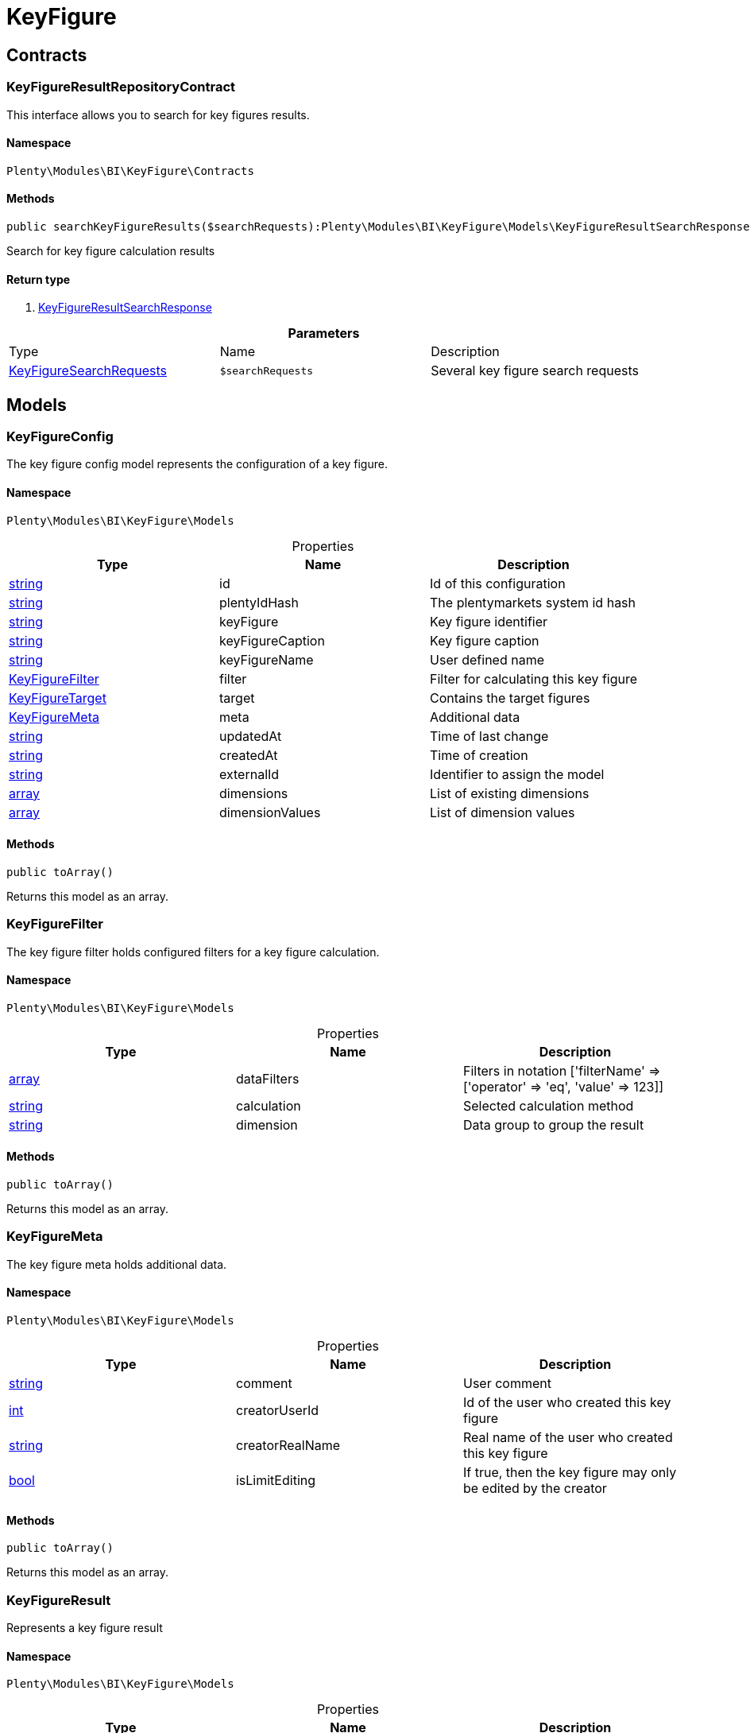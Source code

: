 :table-caption!:
:example-caption!:
:source-highlighter: prettify

[[bi_keyfigure]]
= KeyFigure

[[bi_keyfigure_contracts]]
==  Contracts
=== KeyFigureResultRepositoryContract

This interface allows you to search for key figures results.


==== Namespace

`Plenty\Modules\BI\KeyFigure\Contracts`






==== Methods

[source%nowrap, php]
----

public searchKeyFigureResults($searchRequests):Plenty\Modules\BI\KeyFigure\Models\KeyFigureResultSearchResponse // <1>

----


    
Search for key figure calculation results


==== Return type
    
<1> link:bi#bi_models_keyfigureresultsearchresponse[KeyFigureResultSearchResponse^]

    

.*Parameters*
|===
|Type |Name |Description
|link:bi#bi_models_keyfiguresearchrequests[KeyFigureSearchRequests^]

a|`$searchRequests`
|Several key figure search requests
|===


[[bi_keyfigure_models]]
==  Models
=== KeyFigureConfig

The key figure config model represents the configuration of a key figure.


==== Namespace

`Plenty\Modules\BI\KeyFigure\Models`





.Properties
|===
|Type |Name |Description

|link:http://php.net/string[string^]
    |id
    |Id of this configuration
|link:http://php.net/string[string^]
    |plentyIdHash
    |The plentymarkets system id hash
|link:http://php.net/string[string^]
    |keyFigure
    |Key figure identifier
|link:http://php.net/string[string^]
    |keyFigureCaption
    |Key figure caption
|link:http://php.net/string[string^]
    |keyFigureName
    |User defined name
|link:bi#bi_models_keyfigurefilter[KeyFigureFilter^]

    |filter
    |Filter for calculating this key figure
|link:bi#bi_models_keyfiguretarget[KeyFigureTarget^]

    |target
    |Contains the target figures
|link:bi#bi_models_keyfiguremeta[KeyFigureMeta^]

    |meta
    |Additional data
|link:http://php.net/string[string^]
    |updatedAt
    |Time of last change
|link:http://php.net/string[string^]
    |createdAt
    |Time of creation
|link:http://php.net/string[string^]
    |externalId
    |Identifier to assign the model
|link:http://php.net/array[array^]
    |dimensions
    |List of existing dimensions
|link:http://php.net/array[array^]
    |dimensionValues
    |List of dimension values
|===


==== Methods

[source%nowrap, php]
----

public toArray()

----


    
Returns this model as an array.




=== KeyFigureFilter

The key figure filter holds configured filters for a key figure calculation.


==== Namespace

`Plenty\Modules\BI\KeyFigure\Models`





.Properties
|===
|Type |Name |Description

|link:http://php.net/array[array^]
    |dataFilters
    |Filters in notation ['filterName' => ['operator' => 'eq', 'value' => 123]]
|link:http://php.net/string[string^]
    |calculation
    |Selected calculation method
|link:http://php.net/string[string^]
    |dimension
    |Data group to group the result
|===


==== Methods

[source%nowrap, php]
----

public toArray()

----


    
Returns this model as an array.




=== KeyFigureMeta

The key figure meta holds additional data.


==== Namespace

`Plenty\Modules\BI\KeyFigure\Models`





.Properties
|===
|Type |Name |Description

|link:http://php.net/string[string^]
    |comment
    |User comment
|link:http://php.net/int[int^]
    |creatorUserId
    |Id of the user who created this key figure
|link:http://php.net/string[string^]
    |creatorRealName
    |Real name of the user who created this key figure
|link:http://php.net/bool[bool^]
    |isLimitEditing
    |If true, then the key figure may only be edited by the creator
|===


==== Methods

[source%nowrap, php]
----

public toArray()

----


    
Returns this model as an array.




=== KeyFigureResult

Represents a key figure result


==== Namespace

`Plenty\Modules\BI\KeyFigure\Models`





.Properties
|===
|Type |Name |Description

|link:http://php.net/string[string^]
    |id
    |Primary key
|link:http://php.net/string[string^]
    |plentyIdHash
    |System ID hash
|link:http://php.net/string[string^]
    |configId
    |Id of the configuration of the key figure, followed by the calculation interval and  The usage should be the exception, so this field usually resembles the content of idInterval.
|link:http://php.net/string[string^]
    |scaleBasis
    |Time reference value of the key figure result.
|link:http://php.net/string[string^]
    |dimension
    |The name of the dimension.
|link:http://php.net/string[string^]
    |interval
    |Calculation interval.
|link:http://php.net/float[float^]
    |primaryResult
    |The actual calculation result of the primary result data field.
|link:http://php.net/string[string^]
    |furtherResult
    |If further results were calculated in addition to the primary result, these are included in this field as a JSON object. The fields are defined in the KeyFigure class.
|link:http://php.net/string[string^]
    |calculatedAt
    |Date of calculation.
|===


==== Methods

[source%nowrap, php]
----

public toArray()

----


    
Returns this model as an array.




=== KeyFigureResultResponse

The model represent a key figure result in condensed form to the presentation.


==== Namespace

`Plenty\Modules\BI\KeyFigure\Models`





.Properties
|===
|Type |Name |Description

|link:http://php.net/string[string^]
    |scaleBasis
    |Time reference value of the key figure result. The structure of scaleBasis depends on the time interval of the key figure. At the interval day is the structure: YYYYMMDD. For the interval month: YYYYMMM. In the case of year: YYYYY.
|link:http://php.net/string[string^]
    |dimension
    |The name of the dimension.
|link:http://php.net/float[float^]
    |primaryResult
    |The actual calculation result of the primary result data field.
|link:http://php.net/string[string^]
    |furtherResult
    |If further results were calculated in addition to the primary result, these are included in this field as a JSON object. The fields are defined in the KeyFigure class.
|link:http://php.net/string[string^]
    |resultUnit
    |Unit of the primary result.
|link:http://php.net/float[float^]
    |target
    |Key figure target figure.
|link:http://php.net/string[string^]
    |calculatedAt
    |Date of calculation.
|===


==== Methods

[source%nowrap, php]
----

public toArray()

----


    
Returns this model as an array.




=== KeyFigureResultSearchResponse

The model represent search result of key figure result search.


==== Namespace

`Plenty\Modules\BI\KeyFigure\Models`





.Properties
|===
|Type |Name |Description

|link:http://php.net/array[array^]
    |searchResultList
    |The list of found key figure result search result
|===


==== Methods

[source%nowrap, php]
----

public toArray()

----


    
Returns this model as an array.




=== KeyFigureResultSearchResult

The key figure result search result model combine key figure information with key figure search result.


==== Namespace

`Plenty\Modules\BI\KeyFigure\Models`





.Properties
|===
|Type |Name |Description

|link:http://php.net/array[array^]
    |keyFigureResults
    |Key figure result list
|link:http://php.net/string[string^]
    |interval
    |Calculation interval.
|link:http://php.net/string[string^]
    |searchId
    |Identification string to assign the result
|link:http://php.net/string[string^]
    |keyFigure
    |Key figure identifier
|link:http://php.net/array[array^]
    |error
    |Error occurred
|===


==== Methods

[source%nowrap, php]
----

public toArray()

----


    
Returns this model as an array.




=== KeyFigureSearchRequest

The model holds filter information for a search query for key figures.


==== Namespace

`Plenty\Modules\BI\KeyFigure\Models`





.Properties
|===
|Type |Name |Description

|link:http://php.net/string[string^]
    |configId
    |Filter that restricts the search result to key figure results of key figure configuration id. The id of the key figure configuration is mandatory and must be specified, if no value is passed for id.
|link:http://php.net/string[string^]
    |interval
    |Time interval in which the result was calculated: day, week, month, quarter, year.
|link:http://php.net/string[string^]
    |dimension
    |This field will be removed until 11.2020
|link:http://php.net/array[array^]
    |dimensions
    |Filter that restricts the search result to key figure results of one data group. The dimension must be specified.
|link:http://php.net/string[string^]
    |scaleBasis
    |Filter restricts the list of results to items with a scale base time during the specified period. For the time interval day, a date or comma separated two dates (format: YYYYMMDD) can be specified. For the time interval week, several comma-separated days (YYYYMMDD) of different weeks can be specified. For the interval month, a comma separated list of months is expected e.g. 2020-01, 2020-02.
|link:http://php.net/bool[bool^]
    |resultUnit
    |Return unit of the primary result.
|link:http://php.net/bool[bool^]
    |target
    |Return key figure target figure.
|link:http://php.net/bool[bool^]
    |groupByDimension
    |Groups the results by dimension
|link:http://php.net/string[string^]
    |aggregateFunction
    |Define aggregate (group) function that will operate on key figure results. Default function: sum. Allowed values: sum, avg, count, max, min
|link:http://php.net/int[int^]
    |itemsPerPage
    |Limits the number of results listed per page to a specific number. The number of variations to be listed per page must be specified. The default number of results is 12 and the maximum is 100.
|link:http://php.net/int[int^]
    |page
    |Number of the requested page, default value: 1
|link:http://php.net/string[string^]
    |scaleBasisSortOrder
    |Sort the results using scaleBasis if a sort order has been defined, possible values are: asc, desc.
|link:http://php.net/string[string^]
    |primaryResultSortOrder
    |Sort the results using primaryResult if a sort order has been defined, possible values are: asc, desc.
|link:http://php.net/string[string^]
    |searchId
    |Identification string to assign the result
|===


==== Methods

[source%nowrap, php]
----

public toArray()

----


    
Returns this model as an array.




=== KeyFigureSearchRequests

The model represent several key figure search requests.


==== Namespace

`Plenty\Modules\BI\KeyFigure\Models`





.Properties
|===
|Type |Name |Description

|link:http://php.net/array[array^]
    |searchRequests
    |The list of key figure search requests
|===


==== Methods

[source%nowrap, php]
----

public toArray()

----


    
Returns this model as an array.




=== KeyFigureTarget

The key figure target day model contains the target figures for each weekday, week, month, quarter and year, which were stored for a key figure configuration


==== Namespace

`Plenty\Modules\BI\KeyFigure\Models`





.Properties
|===
|Type |Name |Description

|link:http://php.net/float[float^]
    |d1
    |Target value for Monday
|link:http://php.net/float[float^]
    |d2
    |Target value for Tuesday
|link:http://php.net/float[float^]
    |d3
    |Target value for Wednesday
|link:http://php.net/float[float^]
    |d4
    |Target value for Thursday
|link:http://php.net/float[float^]
    |d5
    |Target value for Friday
|link:http://php.net/float[float^]
    |d6
    |Target value for Saturday
|link:http://php.net/float[float^]
    |d7
    |Target value for Sunday
|link:http://php.net/float[float^]
    |w
    |Target value for weeks
|link:http://php.net/float[float^]
    |m1
    |Target value for January
|link:http://php.net/float[float^]
    |m2
    |Target value for February
|link:http://php.net/float[float^]
    |m3
    |Target value for March
|link:http://php.net/float[float^]
    |m4
    |Target value for April
|link:http://php.net/float[float^]
    |m5
    |Target value for May
|link:http://php.net/float[float^]
    |m6
    |Target value for June
|link:http://php.net/float[float^]
    |m7
    |Target value for July
|link:http://php.net/float[float^]
    |m8
    |Target value for August
|link:http://php.net/float[float^]
    |m9
    |Target value for September
|link:http://php.net/float[float^]
    |m10
    |Target value for October
|link:http://php.net/float[float^]
    |m11
    |Target value for November
|link:http://php.net/float[float^]
    |m12
    |Target value for December
|link:http://php.net/float[float^]
    |q1
    |Target value for first quarter
|link:http://php.net/float[float^]
    |q2
    |Target value for second quarter
|link:http://php.net/float[float^]
    |q3
    |Target value for third quarter
|link:http://php.net/float[float^]
    |q4
    |Target value for fourth quarter
|link:http://php.net/float[float^]
    |yl
    |Target value for last year
|link:http://php.net/float[float^]
    |y
    |Target value for this year
|===


==== Methods

[source%nowrap, php]
----

public toArray()

----


    
Returns this model as an array.




=== KeyFigureTemplate

The key figure template model contains preview data of a key figure template


==== Namespace

`Plenty\Modules\BI\KeyFigure\Models`





.Properties
|===
|Type |Name |Description

|link:http://php.net/string[string^]
    |keyFigureName
    |User defined name
|link:http://php.net/string[string^]
    |keyFigure
    |Key figure identifier
|link:http://php.net/string[string^]
    |className
    |Template class name
|===


==== Methods

[source%nowrap, php]
----

public toArray()

----


    
Returns this model as an array.



[[bi_rawdata]]
= RawData

[[bi_rawdata_contracts]]
==  Contracts
=== RawDataRepositoryContract

This interface allows you to get a list of generated raw data files


==== Namespace

`Plenty\Modules\BI\RawData\Contracts`






==== Methods

[source%nowrap, php]
----

public searchRawData($dataName, $createdAtTimestamp, $processStatus, $itemsPerPage = 20, $sortOrder = &quot;asc&quot;, $page = 1):Plenty\Modules\BI\RawData\Models\RawDataSearchResult // <1>

----


    
Get list of raw data. Valid filter combinations: (dataName), (dataName &amp; processStatus), (createdAtTimestamp)


==== Return type
    
<1> link:bi#bi_models_rawdatasearchresult[RawDataSearchResult^]

    

.*Parameters*
|===
|Type |Name |Description
|link:http://php.net/string[string^]
a|`$dataName`
|Filter that restricts the search result to raw data files.

|link:http://php.net/int[int^]
a|`$createdAtTimestamp`
|Timestamp from when daily generated raw data are to be filtered. The maximum distance may not exceed one year.

|link:http://php.net/string[string^]
a|`$processStatus`
|Process status after which filtering is to take place

|link:http://php.net/int[int^]
a|`$itemsPerPage`
|The number of raw data files to be returned. The default number of files is 20 and the maximum is 100.

|link:http://php.net/string[string^]
a|`$sortOrder`
|Defines the sort order, possible values are: asc, desc. With simultaneous filtering to dataName, only the current result is sorted.

|link:http://php.net/int[int^]
a|`$page`
|
|===


[source%nowrap, php]
----

public getRawDataFile($path):void // <1>

----


    
Get a raw data file from the storage, the storage path of the file must be specified.


==== Return type
    
<1> link:miscellaneous#miscellaneous__void[void^]

    

.*Parameters*
|===
|Type |Name |Description
|link:http://php.net/string[string^]
a|`$path`
|The raw data file path
|===


[source%nowrap, php]
----

public deleteRawData($dataName, $primaryIds):void // <1>

----


    



==== Return type
    
<1> link:miscellaneous#miscellaneous__void[void^]

    

.*Parameters*
|===
|Type |Name |Description
|link:http://php.net/string[string^]
a|`$dataName`
|

|link:http://php.net/array[array^]
a|`$primaryIds`
|
|===


[source%nowrap, php]
----

public getRawDataCreatorModels():array // <1>

----


    
Get list of all raw data creators


==== Return type
    
<1> link:http://php.net/array[array^]
    

[source%nowrap, php]
----

public getRawDataConfigs():Plenty\Modules\BI\RawData\Models\RawDataConfigs // <1>

----


    
Returns list of all saved configurations


==== Return type
    
<1> link:bi#bi_models_rawdataconfigs[RawDataConfigs^]

    

[source%nowrap, php]
----

public updateRawDataConfigs($data):Plenty\Modules\BI\RawData\Models\RawDataConfigs // <1>

----


    
Resets all saved raw data configurations with given data


==== Return type
    
<1> link:bi#bi_models_rawdataconfigs[RawDataConfigs^]

    

.*Parameters*
|===
|Type |Name |Description
|link:http://php.net/array[array^]
a|`$data`
|The configs data
|===


[[bi_rawdata_models]]
==  Models
=== RawDataConfig

The BI raw data config model


==== Namespace

`Plenty\Modules\BI\RawData\Models`





.Properties
|===
|Type |Name |Description

|link:http://php.net/string[string^]
    |dataName
    |The raw data name
|link:http://php.net/int[int^]
    |active
    |If active, raw data is generated daily
|===


==== Methods

[source%nowrap, php]
----

public toArray()

----


    
Returns this model as an array.




=== RawDataConfigs

List of all saved raw data configurations


==== Namespace

`Plenty\Modules\BI\RawData\Models`





.Properties
|===
|Type |Name |Description

|link:http://php.net/string[string^]
    |plentyIdHash
    |The plentymarkets system id hash
|link:http://php.net/array[array^]
    |configs
    |List of all saved configurations
|===


==== Methods

[source%nowrap, php]
----

public toArray()

----


    
Returns this model as an array.




=== RawDataCreator

The BI raw data creator model


==== Namespace

`Plenty\Modules\BI\RawData\Models`





.Properties
|===
|Type |Name |Description

|link:http://php.net/string[string^]
    |dataName
    |Exclusive identifier for this raw data.
|link:http://php.net/string[string^]
    |fileFormat
    |File format
|link:http://php.net/int[int^]
    |limitPage
    |Number of data rows to be queried maximum per request.
|link:http://php.net/int[int^]
    |limitDay
    |Number of data rows to be queried maximum per day.
|link:http://php.net/string[string^]
    |earliestPossibleDataDate
    |Earliest possible date from which data should be requested.
|link:http://php.net/int[int^]
    |deleteRawDataAfterDaysMinimum
    |Minimum number of days after the generated raw data is deleted
|link:http://php.net/int[int^]
    |deleteRawDataAfterDaysMaximum
    |Maximum number of days after the generated raw data is deleted
|link:http://php.net/string[string^]
    |filterType
    |Defines how this raw data is filtered.
|link:http://php.net/string[string^]
    |dataUpdatedAtColumnName
    |Name of the column that contains the date of the last change to a data row.
|link:http://php.net/bool[bool^]
    |defaultActive
    |If true, then these raw data are collected independently of the user configuration.
|link:http://php.net/string[string^]
    |interval
    |Interval in which this creator runs through
|link:http://php.net/bool[bool^]
    |shouldProcess
    |Internal value, indicates whether this data should be transferred to the data warehouse database
|===


==== Methods

[source%nowrap, php]
----

public toArray()

----


    
Returns this model as an array.




=== RawDataFile

The BI raw model


==== Namespace

`Plenty\Modules\BI\RawData\Models`





.Properties
|===
|Type |Name |Description

|link:http://php.net/string[string^]
    |id
    |The raw data id
|link:http://php.net/string[string^]
    |plentyIdHash
    |The plentymarkets system id hash
|link:http://php.net/string[string^]
    |dataName
    |The raw data name
|link:http://php.net/string[string^]
    |processStatus
    |Status of data warehouse processing
|link:http://php.net/int[int^]
    |shouldProcess
    |Specifies whether this file should be transferred to the data warehouse
|link:http://php.net/string[string^]
    |path
    |Storage path to raw data file
|link:http://php.net/string[string^]
    |createdAt
    |Creation time of this raw data file
|link:http://php.net/string[string^]
    |dataCreatedAt
    |Creation date of the data
|===


==== Methods

[source%nowrap, php]
----

public toArray()

----


    
Returns this model as an array.




=== RawDataSearchResult

The BI raw data search result model


==== Namespace

`Plenty\Modules\BI\RawData\Models`





.Properties
|===
|Type |Name |Description

|link:http://php.net/string[string^]
    |after
    |The last evaluated key as base64, provide that as the starting point for the next query (pagination).
|link:http://php.net/array[array^]
    |searchResult
    |The raw data search result
|===


==== Methods

[source%nowrap, php]
----

public toArray()

----


    
Returns this model as an array.



